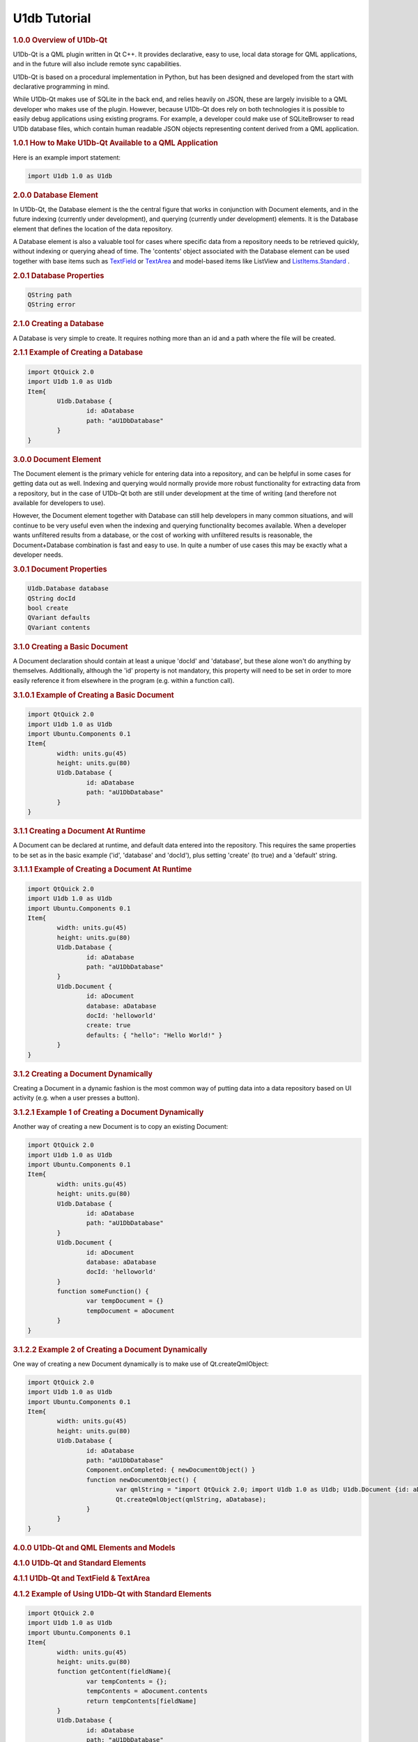 .. _sdk_u1db_tutorial:
U1db Tutorial
=============



.. rubric:: 1.0.0 Overview of U1Db-Qt
   :name: 1-0-0-overview-of-u1db-qt

U1Db-Qt is a QML plugin written in Qt C++. It provides declarative, easy
to use, local data storage for QML applications, and in the future will
also include remote sync capabilities.

U1Db-Qt is based on a procedural implementation in Python, but has been
designed and developed from the start with declarative programming in
mind.

While U1Db-Qt makes use of SQLite in the back end, and relies heavily on
JSON, these are largely invisible to a QML developer who makes use of
the plugin. However, because U1Db-Qt does rely on both technologies it
is possible to easily debug applications using existing programs. For
example, a developer could make use of SQLiteBrowser to read U1Db
database files, which contain human readable JSON objects representing
content derived from a QML application.

.. rubric:: 1.0.1 How to Make U1Db-Qt Available to a QML Application
   :name: 1-0-1-how-to-make-u1db-qt-available-to-a-qml-application

Here is an example import statement:

.. code:: cpp

    import U1db 1.0 as U1db

.. rubric:: 2.0.0 Database Element
   :name: 2-0-0-database-element

In U1Db-Qt, the Database element is the the central figure that works in
conjunction with Document elements, and in the future indexing
(currently under development), and querying (currently under
development) elements. It is the Database element that defines the
location of the data repository.

A Database element is also a valuable tool for cases where specific data
from a repository needs to be retrieved quickly, without indexing or
querying ahead of time. The 'contents' object associated with the
Database element can be used together with base items such as
`TextField <http://developer.ubuntu.com/sdk/ubuntu-15.04/qml/mobile//qml-ubuntu-components-textfield.html>`_ 
or
`TextArea <http://developer.ubuntu.com/sdk/ubuntu-15.04/qml/mobile//qml-ubuntu-components-textarea.html>`_ 
and model-based items like ListView and
`ListItems.Standard <http://developer.ubuntu.com/sdk/ubuntu-15.04/qml/mobile//qml-ubuntu-components-listitems-standard.html>`_ .

.. rubric:: 2.0.1 Database Properties
   :name: 2-0-1-database-properties

.. code:: cpp

    QString path
    QString error

.. rubric:: 2.1.0 Creating a Database
   :name: 2-1-0-creating-a-database

A Database is very simple to create. It requires nothing more than an id
and a path where the file will be created.

.. rubric:: 2.1.1 Example of Creating a Database
   :name: example-of-creating-a-database

.. code:: cpp

    import QtQuick 2.0
    import U1db 1.0 as U1db
    Item{
            U1db.Database {
                    id: aDatabase
                    path: "aU1DbDatabase"
            }
    }

.. rubric:: 3.0.0 Document Element
   :name: 3-0-0-document-element

The Document element is the primary vehicle for entering data into a
repository, and can be helpful in some cases for getting data out as
well. Indexing and querying would normally provide more robust
functionality for extracting data from a repository, but in the case of
U1Db-Qt both are still under development at the time of writing (and
therefore not available for developers to use).

However, the Document element together with Database can still help
developers in many common situations, and will continue to be very
useful even when the indexing and querying functionality becomes
available. When a developer wants unfiltered results from a database, or
the cost of working with unfiltered results is reasonable, the
Document+Database combination is fast and easy to use. In quite a number
of use cases this may be exactly what a developer needs.

.. rubric:: 3.0.1 Document Properties
   :name: 3-0-1-document-properties

.. code:: cpp

    U1db.Database database
    QString docId
    bool create
    QVariant defaults
    QVariant contents

.. rubric:: 3.1.0 Creating a Basic Document
   :name: 3-1-0-creating-a-basic-document

A Document declaration should contain at least a unique 'docId' and
'database', but these alone won't do anything by themselves.
Additionally, although the 'id' property is not mandatory, this property
will need to be set in order to more easily reference it from elsewhere
in the program (e.g. within a function call).

.. rubric:: 3.1.0.1 Example of Creating a Basic Document
   :name: example-of-creating-a-basic-document

.. code:: cpp

    import QtQuick 2.0
    import U1db 1.0 as U1db
    import Ubuntu.Components 0.1
    Item{
            width: units.gu(45)
            height: units.gu(80)
            U1db.Database {
                    id: aDatabase
                    path: "aU1DbDatabase"
            }
    }

.. rubric:: 3.1.1 Creating a Document At Runtime
   :name: 3-1-1-creating-a-document-at-runtime

A Document can be declared at runtime, and default data entered into the
repository. This requires the same properties to be set as in the basic
example ('id', 'database' and 'docId'), plus setting 'create' (to true)
and a 'default' string.

.. rubric:: 3.1.1.1 Example of Creating a Document At Runtime
   :name: example-of-creating-a-document-at-runtime

.. code:: cpp

    import QtQuick 2.0
    import U1db 1.0 as U1db
    import Ubuntu.Components 0.1
    Item{
            width: units.gu(45)
            height: units.gu(80)
            U1db.Database {
                    id: aDatabase
                    path: "aU1DbDatabase"
            }
            U1db.Document {
                    id: aDocument
                    database: aDatabase
                    docId: 'helloworld'
                    create: true
                    defaults: { "hello": "Hello World!" }
            }
    }

.. rubric:: 3.1.2 Creating a Document Dynamically
   :name: 3-1-2-creating-a-document-dynamically

Creating a Document in a dynamic fashion is the most common way of
putting data into a data repository based on UI activity (e.g. when a
user presses a button).

.. rubric:: 3.1.2.1 Example 1 of Creating a Document Dynamically
   :name: example-1-of-creating-a-document-dynamically

Another way of creating a new Document is to copy an existing Document:

.. code:: cpp

    import QtQuick 2.0
    import U1db 1.0 as U1db
    import Ubuntu.Components 0.1
    Item{
            width: units.gu(45)
            height: units.gu(80)
            U1db.Database {
                    id: aDatabase
                    path: "aU1DbDatabase"
            }
            U1db.Document {
                    id: aDocument
                    database: aDatabase
                    docId: 'helloworld'
            }
            function someFunction() {
                    var tempDocument = {}
                    tempDocument = aDocument
            }
    }

.. rubric:: 3.1.2.2 Example 2 of Creating a Document Dynamically
   :name: example-2-of-creating-a-document-dynamically

One way of creating a new Document dynamically is to make use of
Qt.createQmlObject:

.. code:: cpp

    import QtQuick 2.0
    import U1db 1.0 as U1db
    import Ubuntu.Components 0.1
    Item{
            width: units.gu(45)
            height: units.gu(80)
            U1db.Database {
                    id: aDatabase
                    path: "aU1DbDatabase"
                    Component.onCompleted: { newDocumentObject() }
                    function newDocumentObject() {
                            var qmlString = "import QtQuick 2.0; import U1db 1.0 as U1db; U1db.Document {id: aDcoument; database: aDatabase; docId: 'helloworld'; create: true; defaults: { 'hello': 'Hello New Document!' }}"
                            Qt.createQmlObject(qmlString, aDatabase);
                    }
            }
    }

.. rubric:: 4.0.0 U1Db-Qt and QML Elements and Models
   :name: 4-0-0-u1db-qt-and-qml-elements-and-models

.. rubric:: 4.1.0 U1Db-Qt and Standard Elements
   :name: 4-1-0-u1db-qt-and-standard-elements

.. rubric:: 4.1.1 U1Db-Qt and TextField & TextArea
   :name: u1db-qt-and-textfield-textarea

.. rubric:: 4.1.2 Example of Using U1Db-Qt with Standard Elements
   :name: example-of-using-u1db-qt-with-standard-elements

.. code:: cpp

    import QtQuick 2.0
    import U1db 1.0 as U1db
    import Ubuntu.Components 0.1
    Item{
            width: units.gu(45)
            height: units.gu(80)
            function getContent(fieldName){
                    var tempContents = {};
                    tempContents = aDocument.contents
                    return tempContents[fieldName]
            }
            U1db.Database {
                    id: aDatabase
                    path: "aU1DbDatabase"
            }
            U1db.Document {
                    id: aDocument
                    database: aDatabase
                    docId: 'helloworld'
                    create: true
                    defaults: { "hello": "Hello World 1!" }
            }
            TextField {
                    id: addressBar
                    width: units.gu(45)
                    text: getContent('hello')
            }
    }

.. rubric:: 4.2.0 U1Db-Qt and Model-Based Elements
   :name: 4-2-0-u1db-qt-and-model-based-elements

.. rubric:: 4.2.1 U1Db-Qt and ListView
   :name: u1db-qt-and-listview

.. rubric:: 4.2.2 Example of Using U1Db-Qt with Model-Based Elements
   :name: example-of-using-u1db-qt-with-model-based-elements

.. code:: cpp

    import QtQuick 2.0
    import U1db 1.0 as U1db
    import Ubuntu.Components 0.1
    Item{
            width: units.gu(45)
            height: units.gu(80)
            U1db.Database {
                    id: aDatabase
                    path: "aU1DbDatabase"
            }
            U1db.Document {
                    id: aDocument1
                    database: aDatabase
                    docId: 'helloworld'
                    create: true
                    defaults: { "hello": "Hello World 1!" }
            }
            U1db.Document {
                    id: aDocument2
                    database: aDatabase
                    docId: 'helloworld'
                    create: true
                    defaults: { "hello": "Hello World 2!" }
            }
            ListView {
                    model: aDatabase
                    width: units.gu(45)
                    height: units.gu(80)
                    delegate: Text {
                    x: 66; y: 77
                    text: contents.hello
                    }
            }
    }

.. rubric:: 5.0.0 Resources
   :name: 5-0-0-resources

.. rubric:: 5.0.1 Examples
   :name: 5-0-1-examples

One can find several examples in the bzr branch of U1Db-Qt (bzr branch
lp:u1db-qt) either in the subdirectory "examples" or from the following
url:

http://bazaar.launchpad.net/~uonedb-qt/u1db-qt/trunk/files/head:/examples/

These examples are currently under development (as is U1Db-Qt in
general), but should still be able to demonstrate the fundamentals
discussed within this document.


